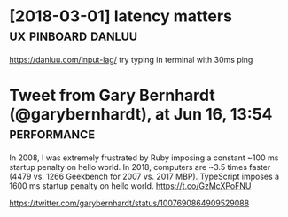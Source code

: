 #+TITLE: 
#+filetags: latency,perf,performance
* [2018-03-01] latency matters                           :ux:pinboard:danluu:
:PROPERTIES:
:ID:       9dd65e16b4c62efe2606ccb421115990
:END:
https://danluu.com/input-lag/
try typing in terminal with 30ms ping

* Tweet from Gary Bernhardt (@garybernhardt), at Jun 16, 13:54  :performance:
:PROPERTIES:
:CREATED:  [2018-06-16]
:ID:       64d5a0ed7f61cdc21e29aa163df8f338
:END:

In 2008, I was extremely frustrated by Ruby imposing a constant ~100 ms startup penalty on hello world. In 2018, computers are ~3.5 times faster (4479 vs. 1266 Geekbench for 2007 vs. 2017 MBP). TypeScript imposes a 1600 ms startup penalty on hello world. https://t.co/GzMcXPoFNU

https://twitter.com/garybernhardt/status/1007690864909529088
